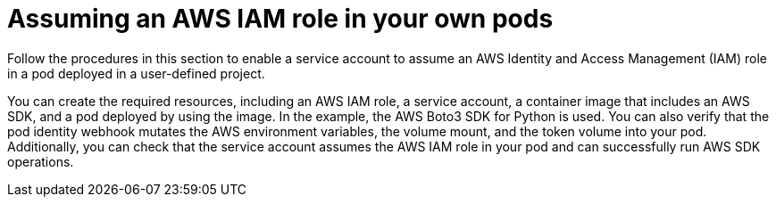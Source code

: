 // Module included in the following assemblies:
//
// * authentication/assuming-an-aws-iam-role-for-a-service-account.adoc

:_mod-docs-content-type: PROCEDURE
[id="assuming-an-aws-iam-role-in-your-own-pods_{context}"]
= Assuming an AWS IAM role in your own pods

Follow the procedures in this section to enable a service account to assume an AWS Identity and Access Management (IAM) role in a pod deployed in a user-defined project.

You can create the required resources, including an AWS IAM role, a service account, a container image that includes an AWS SDK, and a pod deployed by using the image. In the example, the AWS Boto3 SDK for Python is used. You can also verify that the pod identity webhook mutates the AWS environment variables, the volume mount, and the token volume into your pod. Additionally, you can check that the service account assumes the AWS IAM role in your pod and can successfully run AWS SDK operations.